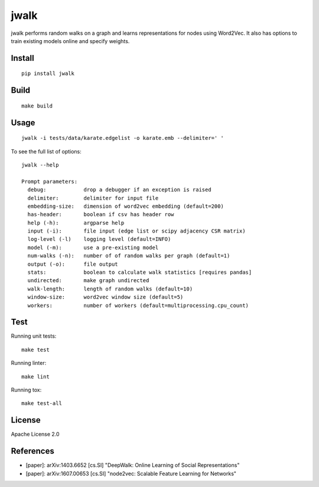 jwalk
=====

.. image:: https://travis-ci.org/jwplayer/jwalk.svg?branch=master
    :target: https://travis-ci.org/jwplayer/jwalk
    :alt: Build Status

.. image:: https://readthedocs.org/projects/jwalk/badge/?version=latest
    :target: http://jwalk.readthedocs.io/en/latest/?badge=latest
    :alt: Documentation Status

jwalk performs random walks on a graph and learns representations for nodes
using Word2Vec. It also has options to train existing models online and specify
weights.

Install
-------

::

    pip install jwalk

Build
-----

::

    make build

Usage
-----

::

    jwalk -i tests/data/karate.edgelist -o karate.emb --delimiter=' '

To see the full list of options:

::

    jwalk --help

    Prompt parameters:
      debug:            drop a debugger if an exception is raised
      delimiter:        delimiter for input file
      embedding-size:   dimension of word2vec embedding (default=200)
      has-header:       boolean if csv has header row
      help (-h):        argparse help
      input (-i):       file input (edge list or scipy adjacency CSR matrix)
      log-level (-l)    logging level (default=INFO)
      model (-m):       use a pre-existing model
      num-walks (-n):   number of of random walks per graph (default=1)
      output (-o):      file output
      stats:            boolean to calculate walk statistics [requires pandas]
      undirected:       make graph undirected
      walk-length:      length of random walks (default=10)
      window-size:      word2vec window size (default=5)
      workers:          number of workers (default=multiprocessing.cpu_count)

Test
----

Running unit tests::

    make test

Running linter::

    make lint

Running tox::

    make test-all

License
-------

Apache License 2.0

References
----------

- [paper]: arXiv:1403.6652  [cs.SI] "DeepWalk: Online Learning of Social Representations"
- [paper]: arXiv:1607.00653 [cs.SI] "node2vec: Scalable Feature Learning for Networks"
